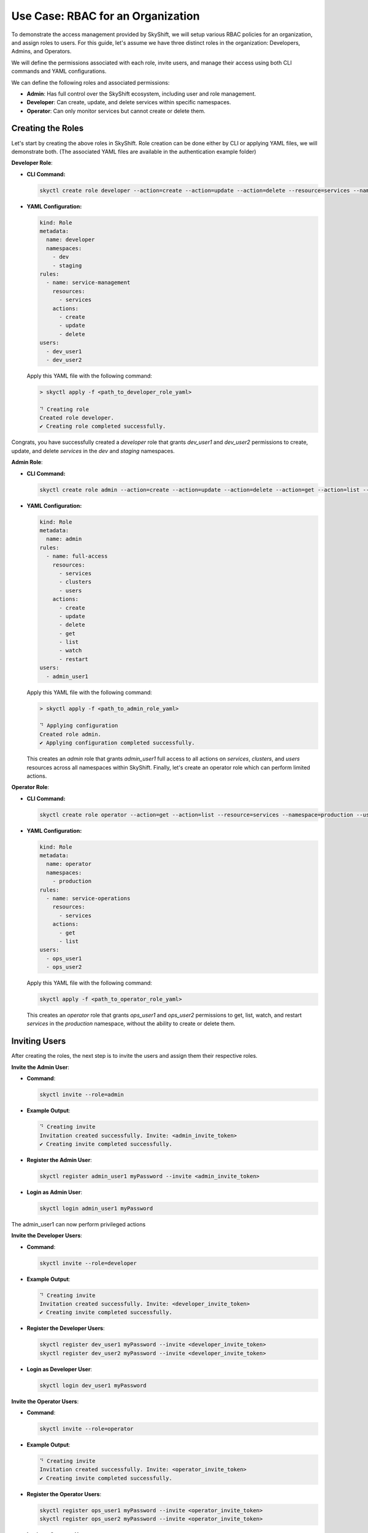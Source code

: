 Use Case: RBAC for an Organization
=======================================================================

To demonstrate the access management provided by SkyShift, we will setup various RBAC policies
for an organization, and assign roles to users.
For this guide, let's assume we have three distinct roles in the organization: Developers,
Admins, and Operators.

We will define the permissions associated with each role, invite users, and manage their access
using both CLI commands and YAML configurations.

We can define the following roles and associated permissions:

- **Admin**: Has full control over the SkyShift ecosystem, including user and role management.
- **Developer**: Can create, update, and delete services within specific namespaces.
- **Operator**: Can only monitor services but cannot create or delete them.

Creating the Roles
~~~~~~~~~~~~~~~~

Let's start by creating the above roles in SkyShift. Role creation can be done either by CLI
or applying YAML files, we will demonstrate both. (The associated YAML files are available in
the authentication example folder)

**Developer Role**:

- **CLI Command:**

  .. code-block:: shell

    skyctl create role developer --action=create --action=update --action=delete --resource=services --namespace=dev --namespace=staging --users=dev_user1 --users=dev_user2

- **YAML Configuration:**

  .. code-block:: yaml

    kind: Role
    metadata:
      name: developer
      namespaces:
        - dev
        - staging
    rules:
      - name: service-management
        resources:
          - services
        actions:
          - create
          - update
          - delete
    users:
      - dev_user1
      - dev_user2

  Apply this YAML file with the following command:

  .. code-block:: shell

    > skyctl apply -f <path_to_developer_role_yaml>

    ⠙ Creating role
    Created role developer.
    ✔ Creating role completed successfully.


Congrats, you have successfully created a `developer` role that grants `dev_user1` and `dev_user2`
permissions to create, update, and delete `services` in the `dev` and `staging` namespaces.

**Admin Role**:

- **CLI Command:**

  .. code-block:: shell

     skyctl create role admin --action=create --action=update --action=delete --action=get --action=list --resource=services --resource=clusters --resource=user --users=admin_user1

- **YAML Configuration:**

  .. code-block:: yaml

    kind: Role
    metadata:
      name: admin
    rules:
      - name: full-access
        resources:
          - services
          - clusters
          - users
        actions:
          - create
          - update
          - delete
          - get
          - list
          - watch
          - restart
    users:
      - admin_user1

  Apply this YAML file with the following command:

  .. code-block:: shell

    > skyctl apply -f <path_to_admin_role_yaml>

    ⠙ Applying configuration
    Created role admin.
    ✔ Applying configuration completed successfully.

  This creates an `admin` role that grants `admin_user1` full access to all actions on
  `services`, `clusters`, and `users` resources across all namespaces within SkyShift.
  Finally, let's create an operator role which can perform limited actions.

**Operator Role**:

- **CLI Command:**

  .. code-block:: shell

    skyctl create role operator --action=get --action=list --resource=services --namespace=production --users=ops_user1 --users=ops_user2

- **YAML Configuration:**

  .. code-block:: yaml

    kind: Role
    metadata:
      name: operator
      namespaces:
        - production
    rules:
      - name: service-operations
        resources:
          - services
        actions:
          - get
          - list
    users:
      - ops_user1
      - ops_user2


  Apply this YAML file with the following command:

  .. code-block:: shell

    skyctl apply -f <path_to_operator_role_yaml>

  This creates an `operator` role that grants `ops_user1` and `ops_user2`
  permissions to get, list, watch, and restart `services` in the `production`
  namespace, without the ability to create or delete them.


**Inviting Users**
~~~~~~~~~~~~~~~~~~

After creating the roles, the next step is to invite the users and assign them their respective roles.

**Invite the Admin User**:

- **Command**:

  .. code-block:: shell

    skyctl invite --role=admin

- **Example Output**:

  .. code-block:: shell

    ⠙ Creating invite
    Invitation created successfully. Invite: <admin_invite_token>
    ✔ Creating invite completed successfully.

- **Register the Admin User**:

  .. code-block:: shell

    skyctl register admin_user1 myPassword --invite <admin_invite_token>

- **Login as Admin User**:

  .. code-block:: shell

    skyctl login admin_user1 myPassword

The admin_user1 can now perform privileged actions

**Invite the Developer Users**:

- **Command**:

  .. code-block:: shell

    skyctl invite --role=developer

- **Example Output**:

  .. code-block:: shell

    ⠙ Creating invite
    Invitation created successfully. Invite: <developer_invite_token>
    ✔ Creating invite completed successfully.

- **Register the Developer Users**:

  .. code-block:: shell

    skyctl register dev_user1 myPassword --invite <developer_invite_token>
    skyctl register dev_user2 myPassword --invite <developer_invite_token>

- **Login as Developer User**:

  .. code-block:: shell

    skyctl login dev_user1 myPassword


**Invite the Operator Users**:

- **Command**:

  .. code-block:: shell

    skyctl invite --role=operator

- **Example Output**:

  .. code-block:: shell

    ⠙ Creating invite
    Invitation created successfully. Invite: <operator_invite_token>
    ✔ Creating invite completed successfully.

- **Register the Operator Users**:

  .. code-block:: shell

    skyctl register ops_user1 myPassword --invite <operator_invite_token>
    skyctl register ops_user2 myPassword --invite <operator_invite_token>

- **Login as Operator User**:

  .. code-block:: shell

    skyctl login ops_user1 myPassword


**Verifying the permissions**
~~~~~~~~~~~~~~~~~~~~~~~~~~~~~~~~~~~

After the users have been registered and logged in, we can verify their permissions by attempting various actions.

Let's login as a developer and perform some actions.

- **Allowed**: Create a new service in the `dev` namespace.

  .. code-block:: shell

    > skyctl create service my-dev-service --namespace=default --service_type=ClusterIP --ports 80 8080

    ⠙ Creating service
    Created service my-dev-service.
    ✔ Creating service completed successfully.

- **Denied**: Delete the admin role.

  .. code-block:: shell

    > skyctl delete role admin
    ✖ Deleting role failed.
    Error:
    Failed to delete role: (401, 'Unauthorized access. User does not have the required role.')

Some template YAMLs are included along with this example, now you can start creating access control for your organization!